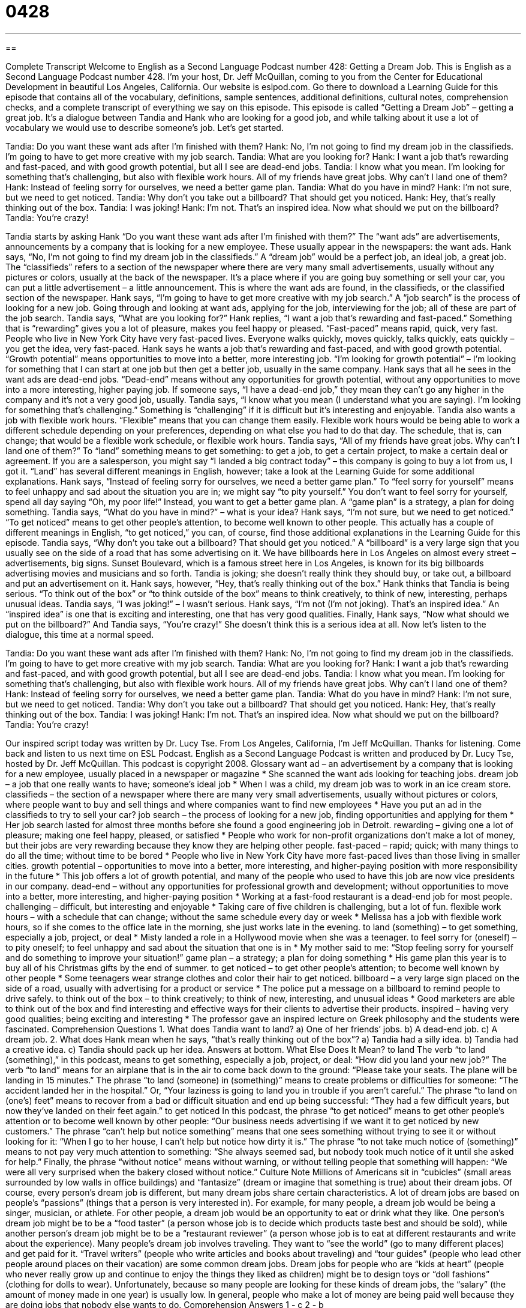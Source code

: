 = 0428
:toc: left
:toclevels: 3
:sectnums:
:stylesheet: ../../../myAdocCss.css

'''

== 

Complete Transcript
Welcome to English as a Second Language Podcast number 428: Getting a Dream Job.
This is English as a Second Language Podcast number 428. I’m your host, Dr. Jeff McQuillan, coming to you from the Center for Educational Development in beautiful Los Angeles, California.
Our website is eslpod.com. Go there to download a Learning Guide for this episode that contains all of the vocabulary, definitions, sample sentences, additional definitions, cultural notes, comprehension checks, and a complete transcript of everything we say on this episode.
This episode is called “Getting a Dream Job” – getting a great job. It’s a dialogue between Tandia and Hank who are looking for a good job, and while talking about it use a lot of vocabulary we would use to describe someone’s job. Let’s get started.
[start of dialogue]
Tandia: Do you want these want ads after I’m finished with them?
Hank: No, I’m not going to find my dream job in the classifieds. I’m going to have to get more creative with my job search.
Tandia: What are you looking for?
Hank: I want a job that’s rewarding and fast-paced, and with good growth potential, but all I see are dead-end jobs.
Tandia: I know what you mean. I’m looking for something that’s challenging, but also with flexible work hours. All of my friends have great jobs. Why can’t I land one of them?
Hank: Instead of feeling sorry for ourselves, we need a better game plan.
Tandia: What do you have in mind?
Hank: I’m not sure, but we need to get noticed.
Tandia: Why don’t you take out a billboard? That should get you noticed.
Hank: Hey, that’s really thinking out of the box.
Tandia: I was joking!
Hank: I’m not. That’s an inspired idea. Now what should we put on the billboard?
Tandia: You’re crazy!
[end of dialogue]
Tandia starts by asking Hank “Do you want these want ads after I’m finished with them?” The “want ads” are advertisements, announcements by a company that is looking for a new employee. These usually appear in the newspapers: the want ads. Hank says, “No, I’m not going to find my dream job in the classifieds.” A “dream job” would be a perfect job, an ideal job, a great job. The “classifieds” refers to a section of the newspaper where there are very many small advertisements, usually without any pictures or colors, usually at the back of the newspaper. It’s a place where if you are going buy something or sell your car, you can put a little advertisement – a little announcement. This is where the want ads are found, in the classifieds, or the classified section of the newspaper.
Hank says, “I’m going to have to get more creative with my job search.” A “job search” is the process of looking for a new job. Going through and looking at want ads, applying for the job, interviewing for the job; all of these are part of the job search.
Tandia says, “What are you looking for?” Hank replies, “I want a job that’s rewarding and fast-paced.” Something that is “rewarding” gives you a lot of pleasure, makes you feel happy or pleased. “Fast-paced” means rapid, quick, very fast. People who live in New York City have very fast-paced lives. Everyone walks quickly, moves quickly, talks quickly, eats quickly – you get the idea, very fast-paced. Hank says he wants a job that’s rewarding and fast-paced, and with good growth potential. “Growth potential” means opportunities to move into a better, more interesting job. “I’m looking for growth potential” – I’m looking for something that I can start at one job but then get a better job, usually in the same company. Hank says that all he sees in the want ads are dead-end jobs. “Dead-end” means without any opportunities for growth potential, without any opportunities to move into a more interesting, higher paying job. If someone says, “I have a dead-end job,” they mean they can’t go any higher in the company and it’s not a very good job, usually.
Tandia says, “I know what you mean (I understand what you are saying). I’m looking for something that’s challenging.” Something is “challenging” if it is difficult but it’s interesting and enjoyable. Tandia also wants a job with flexible work hours. “Flexible” means that you can change them easily. Flexible work hours would be being able to work a different schedule depending on your preferences, depending on what else you had to do that day. The schedule, that is, can change; that would be a flexible work schedule, or flexible work hours.
Tandia says, “All of my friends have great jobs. Why can’t I land one of them?” To “land” something means to get something: to get a job, to get a certain project, to make a certain deal or agreement. If you are a salesperson, you might say “I landed a big contract today” – this company is going to buy a lot from us, I got it. “Land” has several different meanings in English, however; take a look at the Learning Guide for some additional explanations.
Hank says, “Instead of feeling sorry for ourselves, we need a better game plan.” To “feel sorry for yourself” means to feel unhappy and sad about the situation you are in; we might say “to pity yourself.” You don’t want to feel sorry for yourself, spend all day saying “Oh, my poor life!” Instead, you want to get a better game plan. A “game plan” is a strategy, a plan for doing something.
Tandia says, “What do you have in mind?” – what is your idea? Hank says, “I’m not sure, but we need to get noticed.” “To get noticed” means to get other people’s attention, to become well known to other people. This actually has a couple of different meanings in English, “to get noticed,” you can, of course, find those additional explanations in the Learning Guide for this episode.
Tandia says, “Why don’t you take out a billboard? That should get you noticed.” A “billboard” is a very large sign that you usually see on the side of a road that has some advertising on it. We have billboards here in Los Angeles on almost every street – advertisements, big signs. Sunset Boulevard, which is a famous street here in Los Angeles, is known for its big billboards advertising movies and musicians and so forth.
Tandia is joking; she doesn’t really think they should buy, or take out, a billboard and put an advertisement on it. Hank says, however, “Hey, that’s really thinking out of the box.” Hank thinks that Tandia is being serious. “To think out of the box” or “to think outside of the box” means to think creatively, to think of new, interesting, perhaps unusual ideas. Tandia says, “I was joking!” – I wasn’t serious. Hank says, “I’m not (I’m not joking). That’s an inspired idea.” An “inspired idea” is one that is exciting and interesting, one that has very good qualities. Finally, Hank says, “Now what should we put on the billboard?” And Tandia says, “You’re crazy!” She doesn’t think this is a serious idea at all.
Now let’s listen to the dialogue, this time at a normal speed.
[start of dialogue]
Tandia: Do you want these want ads after I’m finished with them?
Hank: No, I’m not going to find my dream job in the classifieds. I’m going to have to get more creative with my job search.
Tandia: What are you looking for?
Hank: I want a job that’s rewarding and fast-paced, and with good growth potential, but all I see are dead-end jobs.
Tandia: I know what you mean. I’m looking for something that’s challenging, but also with flexible work hours. All of my friends have great jobs. Why can’t I land one of them?
Hank: Instead of feeling sorry for ourselves, we need a better game plan.
Tandia: What do you have in mind?
Hank: I’m not sure, but we need to get noticed.
Tandia: Why don’t you take out a billboard? That should get you noticed.
Hank: Hey, that’s really thinking out of the box.
Tandia: I was joking!
Hank: I’m not. That’s an inspired idea. Now what should we put on the billboard?
Tandia: You’re crazy!
[end of dialogue]
Our inspired script today was written by Dr. Lucy Tse.
From Los Angeles, California, I’m Jeff McQuillan. Thanks for listening. Come back and listen to us next time on ESL Podcast.
English as a Second Language Podcast is written and produced by Dr. Lucy Tse, hosted by Dr. Jeff McQuillan. This podcast is copyright 2008.
Glossary
want ad – an advertisement by a company that is looking for a new employee, usually placed in a newspaper or magazine
* She scanned the want ads looking for teaching jobs.
dream job – a job that one really wants to have; someone’s ideal job
* When I was a child, my dream job was to work in an ice cream store.
classifieds – the section of a newspaper where there are many very small advertisements, usually without pictures or colors, where people want to buy and sell things and where companies want to find new employees
* Have you put an ad in the classifieds to try to sell your car?
job search – the process of looking for a new job, finding opportunities and applying for them
* Her job search lasted for almost three months before she found a good engineering job in Detroit.
rewarding – giving one a lot of pleasure; making one feel happy, pleased, or satisfied
* People who work for non-profit organizations don’t make a lot of money, but their jobs are very rewarding because they know they are helping other people.
fast-paced – rapid; quick; with many things to do all the time; without time to be bored
* People who live in New York City have more fast-paced lives than those living in smaller cities.
growth potential – opportunities to move into a better, more interesting, and higher-paying position with more responsibility in the future
* This job offers a lot of growth potential, and many of the people who used to have this job are now vice presidents in our company.
dead-end – without any opportunities for professional growth and development; without opportunities to move into a better, more interesting, and higher-paying position
* Working at a fast-food restaurant is a dead-end job for most people.
challenging – difficult, but interesting and enjoyable
* Taking care of five children is challenging, but a lot of fun.
flexible work hours – with a schedule that can change; without the same schedule every day or week
* Melissa has a job with flexible work hours, so if she comes to the office late in the morning, she just works late in the evening.
to land (something) – to get something, especially a job, project, or deal
* Misty landed a role in a Hollywood movie when she was a teenager.
to feel sorry for (oneself) – to pity oneself; to feel unhappy and sad about the situation that one is in
* My mother said to me: “Stop feeling sorry for yourself and do something to improve your situation!”
game plan – a strategy; a plan for doing something
* His game plan this year is to buy all of his Christmas gifts by the end of summer.
to get noticed – to get other people’s attention; to become well known by other people
* Some teenagers wear strange clothes and color their hair to get noticed.
billboard – a very large sign placed on the side of a road, usually with advertising for a product or service
* The police put a message on a billboard to remind people to drive safely.
to think out of the box – to think creatively; to think of new, interesting, and unusual ideas
* Good marketers are able to think out of the box and find interesting and effective ways for their clients to advertise their products.
inspired – having very good qualities; being exciting and interesting
* The professor gave an inspired lecture on Greek philosophy and the students were fascinated.
Comprehension Questions
1. What does Tandia want to land?
a) One of her friends’ jobs.
b) A dead-end job.
c) A dream job.
2. What does Hank mean when he says, “that’s really thinking out of the box”?
a) Tandia had a silly idea.
b) Tandia had a creative idea.
c) Tandia should pack up her idea.
Answers at bottom.
What Else Does It Mean?
to land
The verb “to land (something),” in this podcast, means to get something, especially a job, project, or deal: “How did you land your new job?” The verb “to land” means for an airplane that is in the air to come back down to the ground: “Please take your seats. The plane will be landing in 15 minutes.” The phrase “to land (someone) in (something)” means to create problems or difficulties for someone: “The accident landed her in the hospital.” Or, “Your laziness is going to land you in trouble if you aren’t careful.” The phrase “to land on (one’s) feet” means to recover from a bad or difficult situation and end up being successful: “They had a few difficult years, but now they’ve landed on their feet again.”
to get noticed
In this podcast, the phrase “to get noticed” means to get other people’s attention or to become well known by other people: “Our business needs advertising if we want it to get noticed by new customers.” The phrase “can’t help but notice something” means that one sees something without trying to see it or without looking for it: “When I go to her house, I can’t help but notice how dirty it is.” The phrase “to not take much notice of (something)” means to not pay very much attention to something: “She always seemed sad, but nobody took much notice of it until she asked for help.” Finally, the phrase “without notice” means without warning, or without telling people that something will happen: “We were all very surprised when the bakery closed without notice.”
Culture Note
Millions of Americans sit in “cubicles” (small areas surrounded by low walls in office buildings) and “fantasize” (dream or imagine that something is true) about their dream jobs. Of course, every person’s dream job is different, but many dream jobs share certain characteristics.
A lot of dream jobs are based on people’s “passions” (things that a person is very interested in). For example, for many people, a dream job would be being a singer, musician, or athlete. For other people, a dream job would be an opportunity to eat or drink what they like. One person’s dream job might be to be a “food taster” (a person whose job is to decide which products taste best and should be sold), while another person’s dream job might be to be a “restaurant reviewer” (a person whose job is to eat at different restaurants and write about the experience).
Many people’s dream job involves traveling. They want to “see the world” (go to many different places) and get paid for it. “Travel writers” (people who write articles and books about traveling) and “tour guides” (people who lead other people around places on their vacation) are some common dream jobs.
Dream jobs for people who are “kids at heart” (people who never really grow up and continue to enjoy the things they liked as children) might be to design toys or “doll fashions” (clothing for dolls to wear).
Unfortunately, because so many people are looking for these kinds of dream jobs, the “salary” (the amount of money made in one year) is usually low. In general, people who make a lot of money are being paid well because they are doing jobs that nobody else wants to do.
Comprehension Answers
1 - c
2 - b